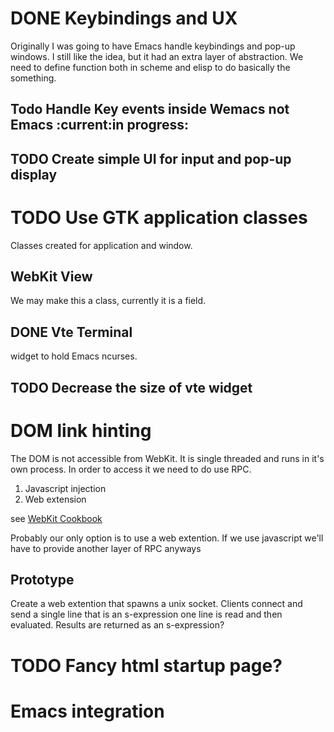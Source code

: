 * DONE Keybindings and UX
Originally I was going to have Emacs handle keybindings and pop-up
windows. I still like the idea, but it had an extra layer of
abstraction. We need to define function both in scheme and elisp to do
basically the something.
** Todo Handle Key events inside Wemacs not Emacs      :current:in progress:
** TODO Create simple UI for input and pop-up display

* TODO Use GTK application classes
Classes created for application and window.

** WebKit View
We may make this a class, currently it is a field.
** DONE Vte Terminal
widget to hold Emacs ncurses.
** TODO Decrease the size of vte widget

* DOM link hinting
The DOM is not accessible from WebKit. It is single threaded and runs in it's own
process. In order to access it we need to do use RPC.

1. Javascript injection
2. Web extension

see [[https://wiki.gnome.org/Projects/WebKitGtk/ProgrammingGuide/Cookbook#Dealing_with_DOM_Tree][WebKit Cookbook]]

Probably our only option is to use a web extention. If we use
javascript we'll have to provide another layer of RPC anyways

** Prototype
Create a web extention that spawns a unix socket. Clients connect and
send a single line that is an s-expression one line is read and then
evaluated. Results are returned as an s-expression?

* TODO Fancy html startup page?

* Emacs integration
